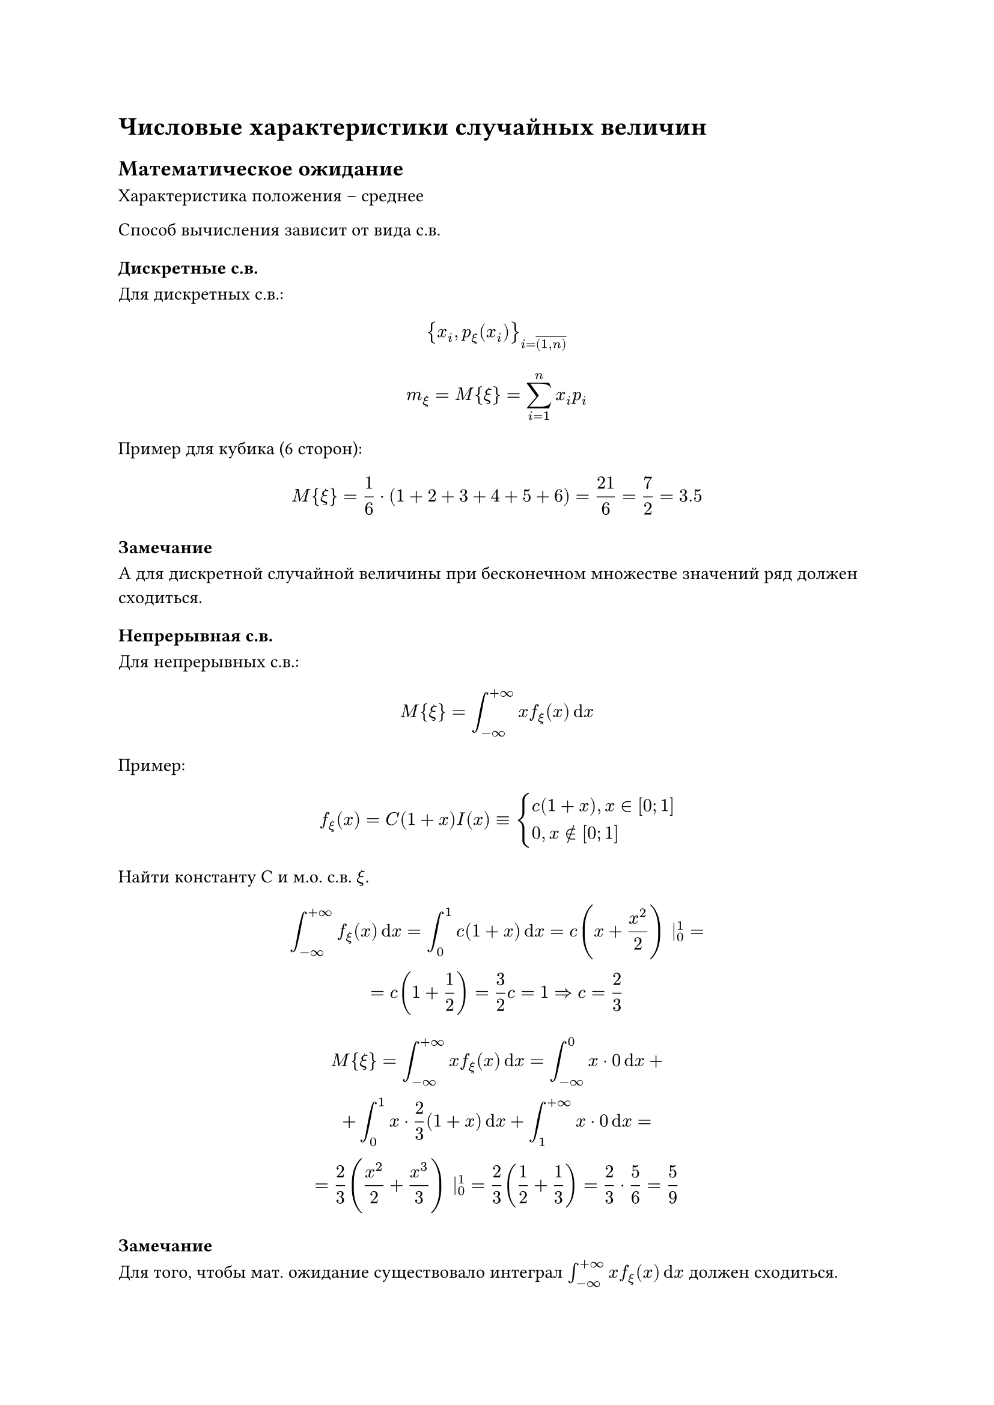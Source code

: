 = Числовые характеристики случайных величин

== Математическое ожидание

Характеристика положения -- среднее

Способ вычисления зависит от вида с.в.

=== Дискретные с.в.

Для дискретных с.в.:

$
    {x_i,p_xi (x_i)}_(i = overline((1,n)))
$

$
    m_xi = M { xi } = sum^n_(i = 1) x_i p_i 
$

Пример для кубика (6 сторон):

$
    M {xi} = 1/6 dot (1 + 2 + 3 + 4 + 5 + 6) = 21/6 = 7/2 = 3.5
$

==== Замечание

А для дискретной случайной величины при бесконечном множестве значений ряд должен сходиться.

=== Непрерывная с.в.

Для непрерывных с.в.:

$
    M {xi} = integral^(+infinity)_(-infinity) x f_xi (x) dif x
$

Пример:

$
    f_xi (x) = C (1 + x) I (x) equiv cases(
    c (1 + x)"," x in [0;1],
    0"," x in.not [0;1]
    )
$


Найти константу C и м.о. с.в. $xi$.


$
    integral^(+ infinity)_(- infinity) f_xi (x) dif x = integral^1_0 c (1 + x) dif x = c (x + x^2/2) |^1_0 = \
    = c (1 + 1/2) = 3/2 c = 1 => c = 2/3
$

$
    M {xi} = integral^(+ infinity)_(- infinity) x f_xi (x) dif x = integral^0_(- infinity) x dot 0 dif x + \
    + integral^1_0 x dot 2/3 (1 + x) dif x + integral^(+infinity)_(1) x dot 0 dif x = \
    = 2/3 (x^2/2 + x^3/3) |^1_0 = 2/3 (1/2 + 1/3) = 2/3 dot 5/6 = 5/9
$


==== Замечание

Для того, чтобы мат. ожидание существовало интеграл $integral^(+ infinity)_(- infinity) x f_xi (x) dif x$
должен сходиться.
 
=== Среднее арифметическое наблюдаемых значений

К замечанию м.о

$
    overline(xi) = 1/N sum^N_(i = 1) xi_i
$


```TODO```

== Характеристика разброса -- дисперсия

$
    D_xi eq.est = M { (xi - m_xi)^2}
$

Средний квадрат отклонение от её мат. ожидания.

Среднее квадратичное отклонение:

$
    sigma_xi - sqrt(D_xi) => D_xi sigma^2_xi
$

=== Для дискретных с.в.

$
    D_xi = sum (x_i - m_xi)^2 p_i
$

=== Для непрерывных с.в.

$
    D_xi = integral^(+infinity)_(- infinity) (x - m_xi)^2 f_xi (x) dif x
$

$D_xi$ существует, если сходятся соответственно несобственные интегралы или сумма бесконечного числа слагаемых.

=== Формула для вычисления дисперсии

Если преобразовать исходное выражения для дисперсии, то получим более удобное выражение для вычисления.

/ Теорема: формула:

  $
      D_xi = M {xi^2} - (M{xi})^2
  $


  где: $ M {xi^2} = sum x_i^2 p_i$ или $ M {xi^2} = integral^(+infinity)_(-infinity) x^2 f_xi (x) dif x$

/ Доказательство: Пусть с.в. $xi$ -- дискретно
